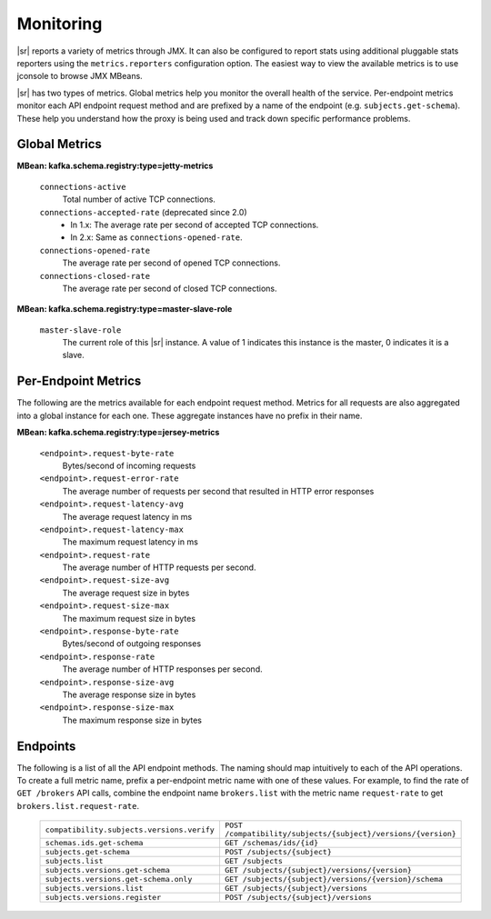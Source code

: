 .. _schemaregistry_monitoring:

Monitoring
----------

|sr| reports a variety of metrics through JMX. It can also be configured to report
stats using additional pluggable stats reporters using the ``metrics.reporters`` configuration
option. The easiest way to view the available metrics is to use jconsole to
browse JMX MBeans.

|sr| has two types of metrics. Global metrics help you monitor the overall health of
the service. Per-endpoint metrics monitor each API endpoint request method and are
prefixed by a name of the endpoint (e.g. ``subjects.get-schema``). These help you
understand how the proxy is being used and track down specific performance problems.

Global Metrics
~~~~~~~~~~~~~~

**MBean: kafka.schema.registry:type=jetty-metrics**

  ``connections-active``
    Total number of active TCP connections.

  ``connections-accepted-rate`` (deprecated since 2.0)
    * In 1.x: The average rate per second of accepted TCP connections.
    * In 2.x: Same as ``connections-opened-rate``.

  ``connections-opened-rate``
    The average rate per second of opened TCP connections.

  ``connections-closed-rate``
    The average rate per second of closed TCP connections.


**MBean: kafka.schema.registry:type=master-slave-role**

  ``master-slave-role``
    The current role of this |sr| instance. A value of 1 indicates this instance is
    the master, 0 indicates it is a slave.


Per-Endpoint Metrics
~~~~~~~~~~~~~~~~~~~~

The following are the metrics available for each endpoint request method. Metrics for all
requests are also aggregated into a global instance for each one. These aggregate instances have
no prefix in their name.

**MBean: kafka.schema.registry:type=jersey-metrics**

  ``<endpoint>.request-byte-rate``
    Bytes/second of incoming requests

  ``<endpoint>.request-error-rate``
    The average number of requests per second that resulted in HTTP error responses

  ``<endpoint>.request-latency-avg``
    The average request latency in ms

  ``<endpoint>.request-latency-max``
    The maximum request latency in ms

  ``<endpoint>.request-rate``
    The average number of HTTP requests per second.

  ``<endpoint>.request-size-avg``
    The average request size in bytes

  ``<endpoint>.request-size-max``
    The maximum request size in bytes

  ``<endpoint>.response-byte-rate``
    Bytes/second of outgoing responses

  ``<endpoint>.response-rate``
    The average number of HTTP responses per second.

  ``<endpoint>.response-size-avg``
    The average response size in bytes

  ``<endpoint>.response-size-max``
    The maximum response size in bytes


Endpoints
~~~~~~~~~

The following is a list of all the API endpoint methods. The naming should map intuitively to
each of the API operations. To create a full metric name, prefix a per-endpoint metric name with
one of these values. For example, to find the rate of ``GET /brokers`` API calls, combine the
endpoint name ``brokers.list`` with the metric name ``request-rate`` to get
``brokers.list.request-rate``.

  ========================================== =======================================================
  ``compatibility.subjects.versions.verify`` ``POST /compatibility/subjects/{subject}/versions/{version}``
  ``schemas.ids.get-schema``                 ``GET /schemas/ids/{id}``
  ``subjects.get-schema``                    ``POST /subjects/{subject}``
  ``subjects.list``                          ``GET /subjects``
  ``subjects.versions.get-schema``           ``GET /subjects/{subject}/versions/{version}``
  ``subjects.versions.get-schema.only``      ``GET /subjects/{subject}/versions/{version}/schema``
  ``subjects.versions.list``                 ``GET /subjects/{subject}/versions``
  ``subjects.versions.register``             ``POST /subjects/{subject}/versions``
  ========================================== =======================================================
